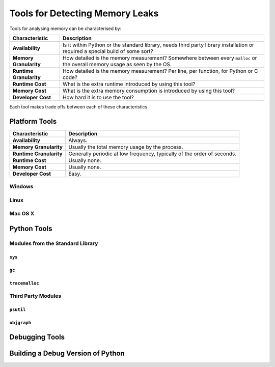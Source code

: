 Tools for Detecting Memory Leaks
====================================

Tools for analysing memory can be characterised by:

======================= ====================================================================================================
Characteristic          Description
======================= ====================================================================================================
**Availability**        Is it within Python or the standard library, needs third party library installation or
                        required a special build of some sort?
**Memory Granularity**  How detailed is the memory measurement? Somewhere between every ``malloc``
                        or the overall memory usage as seen by the OS.
**Runtime Granularity** How detailed is the memory measurement? Per line, per function, for Python or C code?
**Runtime Cost**        What is the extra runtime introduced by using this tool?
**Memory Cost**         What is the extra memory consumption is introduced by using this tool?
**Developer Cost**      How hard it is to use the tool?
======================= ====================================================================================================

Each tool makes trade offs between each of these characteristics.

Platform Tools
------------------

======================= ====================================================================================================
Characteristic          Description
======================= ====================================================================================================
**Availability**        Always.
**Memory Granularity**  Usually the total memory usage by the process.
**Runtime Granularity** Generally periodic at low frequency, typically of the order of seconds.
**Runtime Cost**        Usually none.
**Memory Cost**         Usually none.
**Developer Cost**      Easy.
======================= ====================================================================================================


Windows
^^^^^^^^^^^^^^^^^^^

Linux
^^^^^^^^^^^^^^^^^^^

Mac OS X
^^^^^^^^^^^^^^^^^^^


Python Tools
------------------

Modules from the Standard Library
^^^^^^^^^^^^^^^^^^^^^^^^^^^^^^^^^^^^^^

``sys``
"""""""""""""""""""""


``gc``
"""""""""""""""""""""


``tracemalloc``
"""""""""""""""""""""


Third Party Modules
^^^^^^^^^^^^^^^^^^^^^^^^^^^^^^^^^^^^^^

``psutil``
"""""""""""""""""""""


``objgraph``
"""""""""""""""""""""


Debugging Tools
------------------


Building a Debug Version of Python
---------------------------------------


